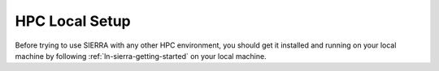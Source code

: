 .. _ln-sierra-tutorials-hpc-local-setup:

===============
HPC Local Setup
===============

Before trying to use SIERRA with any other HPC environment, you should get it
installed and running on your local machine by following
:ref:`ln-sierra-getting-started` on your local machine.
